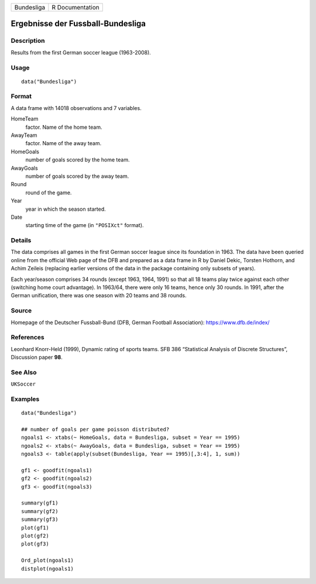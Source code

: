 ========== ===============
Bundesliga R Documentation
========== ===============

Ergebnisse der Fussball-Bundesliga
----------------------------------

Description
~~~~~~~~~~~

Results from the first German soccer league (1963-2008).

Usage
~~~~~

::

   data("Bundesliga")

Format
~~~~~~

A data frame with 14018 observations and 7 variables.

HomeTeam
   factor. Name of the home team.

AwayTeam
   factor. Name of the away team.

HomeGoals
   number of goals scored by the home team.

AwayGoals
   number of goals scored by the away team.

Round
   round of the game.

Year
   year in which the season started.

Date
   starting time of the game (in ``"POSIXct"`` format).

Details
~~~~~~~

The data comprises all games in the first German soccer league since its
foundation in 1963. The data have been queried online from the official
Web page of the DFB and prepared as a data frame in R by Daniel Dekic,
Torsten Hothorn, and Achim Zeileis (replacing earlier versions of the
data in the package containing only subsets of years).

Each year/season comprises 34 rounds (except 1963, 1964, 1991) so that
all 18 teams play twice against each other (switching home court
advantage). In 1963/64, there were only 16 teams, hence only 30 rounds.
In 1991, after the German unification, there was one season with 20
teams and 38 rounds.

Source
~~~~~~

Homepage of the Deutscher Fussball-Bund (DFB, German Football
Association): https://www.dfb.de/index/

References
~~~~~~~~~~

Leonhard Knorr-Held (1999), Dynamic rating of sports teams. SFB 386
“Statistical Analysis of Discrete Structures”, Discussion paper **98**.

See Also
~~~~~~~~

``UKSoccer``

Examples
~~~~~~~~

::

   data("Bundesliga")

   ## number of goals per game poisson distributed?
   ngoals1 <- xtabs(~ HomeGoals, data = Bundesliga, subset = Year == 1995)
   ngoals2 <- xtabs(~ AwayGoals, data = Bundesliga, subset = Year == 1995)
   ngoals3 <- table(apply(subset(Bundesliga, Year == 1995)[,3:4], 1, sum))

   gf1 <- goodfit(ngoals1)
   gf2 <- goodfit(ngoals2)
   gf3 <- goodfit(ngoals3)

   summary(gf1)
   summary(gf2)
   summary(gf3)
   plot(gf1)
   plot(gf2)
   plot(gf3)

   Ord_plot(ngoals1)
   distplot(ngoals1)
